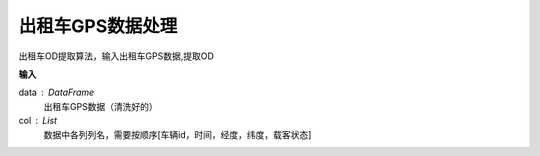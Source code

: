 .. _taxigps:


******************************
出租车GPS数据处理
******************************

.. function:: transbigdata.taxigps_to_od(data,col = ['VehicleNum','Stime','Lng','Lat','OpenStatus'])

出租车OD提取算法，输入出租车GPS数据,提取OD

**输入**

data : DataFrame
	出租车GPS数据（清洗好的）
col : List            
	数据中各列列名，需要按顺序[车辆id，时间，经度，纬度，载客状态]

